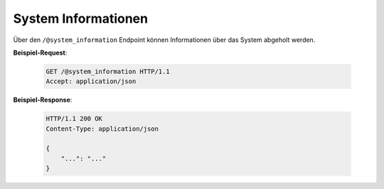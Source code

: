 .. _system_information:

System Informationen
====================

Über den ``/@system_information`` Endpoint können Informationen über das System abgeholt werden.

**Beispiel-Request**:

   .. sourcecode:: http

       GET /@system_information HTTP/1.1
       Accept: application/json

**Beispiel-Response**:

   .. sourcecode:: http

      HTTP/1.1 200 OK
      Content-Type: application/json

      {
          "...": "..."
      }
